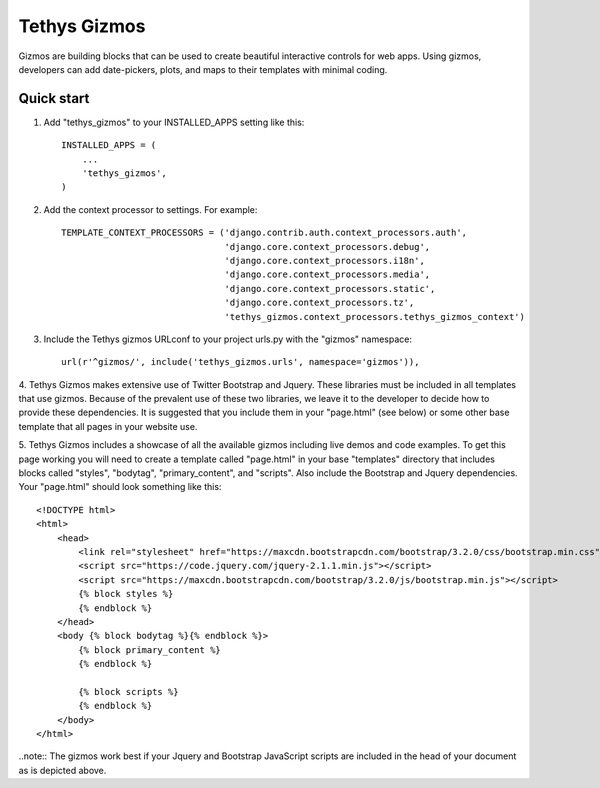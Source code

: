 =============
Tethys Gizmos
=============

Gizmos are building blocks that can be used to create beautiful interactive controls for web apps. Using gizmos,
developers can add date-pickers, plots, and maps to their templates with minimal coding.

Quick start
-----------

1. Add "tethys_gizmos" to your INSTALLED_APPS setting like this::

    INSTALLED_APPS = (
        ...
        'tethys_gizmos',
    )

2. Add the context processor to settings. For example::

    TEMPLATE_CONTEXT_PROCESSORS = ('django.contrib.auth.context_processors.auth',
                                   'django.core.context_processors.debug',
                                   'django.core.context_processors.i18n',
                                   'django.core.context_processors.media',
                                   'django.core.context_processors.static',
                                   'django.core.context_processors.tz',
                                   'tethys_gizmos.context_processors.tethys_gizmos_context')

3. Include the Tethys gizmos URLconf to your project urls.py with the "gizmos" namespace::

    url(r'^gizmos/', include('tethys_gizmos.urls', namespace='gizmos')),

4. Tethys Gizmos makes extensive use of Twitter Bootstrap and Jquery. These libraries must be included in all templates
that use gizmos. Because of the prevalent use of these two libraries, we leave it to the developer to decide how to
provide these dependencies. It is suggested that you include them in your "page.html" (see below) or some other base
template that all pages in your website use.


5. Tethys Gizmos includes a showcase of all the available gizmos including live demos and code examples. To get this page
working you will need to create a template called "page.html" in your base "templates" directory that includes blocks
called "styles", "bodytag", "primary_content", and "scripts". Also include the Bootstrap and Jquery dependencies. Your
"page.html" should look something like this::


    <!DOCTYPE html>
    <html>
        <head>
            <link rel="stylesheet" href="https://maxcdn.bootstrapcdn.com/bootstrap/3.2.0/css/bootstrap.min.css">
            <script src="https://code.jquery.com/jquery-2.1.1.min.js"></script>
            <script src="https://maxcdn.bootstrapcdn.com/bootstrap/3.2.0/js/bootstrap.min.js"></script>
            {% block styles %}
            {% endblock %}
        </head>
        <body {% block bodytag %}{% endblock %}>
            {% block primary_content %}
            {% endblock %}

            {% block scripts %}
            {% endblock %}
        </body>
    </html>


..note:: The gizmos work best if your Jquery and Bootstrap JavaScript scripts are included in the head of your document as is depicted above.
